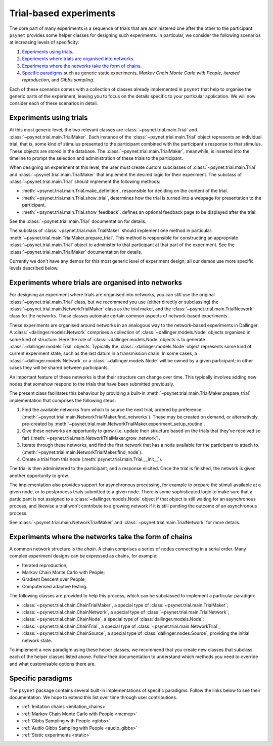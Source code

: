 =======================
Trial-based experiments
=======================

The core part of many experiments is a sequence of trials
that are administered one after the other to the participant.
``psynet`` provides some helper classes for designing
such experiments. In particular, we consider the following scenarios
at increasing levels of specificity:

1. `Experiments using trials`_.

2. `Experiments where trials are organised into networks`_.

3. `Experiments where the networks take the form of chains`_.

4. `Specific paradigms`_ such as generic static experiments,
   *Markov Chain Monte Carlo with People*, *iterated reproduction*,
   and *Gibbs sampling*.

Each of these scenarios comes with a collection of classes already
implemented in ``psynet`` that help to organise the
generic parts of the experiment, leaving you to focus on the
details specific to your particular application.
We will now consider each of these scenarios in detail.

Experiments using trials
------------------------

At this most generic level, the two relevant classes are
:class:`~psynet.trial.main.Trial` and
:class:`~psynet.trial.main.TrialMaker`.
Each instance of the :class:`~psynet.trial.main.Trial`
object represents an individual trial, that is,
some kind of stimulus presented to the participant
combined with the participant's response to that stimulus.
These objects are stored in the database.
The :class:`~psynet.trial.main.TrialMaker`, meanwhile,
is inserted into the timeline to prompt the selection and
administration of these trials to the participant.

When designing an experiment at this level,
the user must create custom subclasses of
:class:`~psynet.trial.main.Trial`
and :class:`~psynet.trial.main.TrialMaker`
that implement the desired logic for their experiment.
The subclass of :class:`~psynet.trial.main.Trial` should
implement the following methods:

* :meth:`~psynet.trial.main.Trial.make_definition`,
  responsible for deciding on the content of the trial.
* :meth:`~psynet.trial.main.Trial.show_trial`,
  determines how the trial is turned into a webpage for presentation to the participant.
* :meth:`~psynet.trial.main.Trial.show_feedback`.
  defines an optional feedback page to be displayed after the trial.

See the :class:`~psynet.trial.main.Trial` documentation for details.

The subclass of :class:`~psynet.trial.main.TrialMaker`
should implement one method in particular:
:meth:`~psynet.trial.main.TrialMaker.prepare_trial`.
This method is responsible for constructing an appropriate
:class:`~psynet.trial.main.Trial` object to
administer to that participant at that part of the experiment.
See the :class:`~psynet.trial.main.TrialMaker` documentation for details.

Currently we don't have any demos for this most generic level of experiment design;
all our demos use more specific levels described below.

Experiments where trials are organised into networks
----------------------------------------------------

For designing an experiment where trials are organised into networks,
you can still use the original :class:`~psynet.trial.main.Trial` class,
but we recommend you use (either directly or subclassing) the
:class:`~psynet.trial.main.NetworkTrialMaker` class
as the trial maker,
and the :class:`~psynet.trial.main.TrialNetwork` class
for the networks.
These classes automate certain
common aspects of network-based experiments.

These experiments are organised around networks
in an analogous way to the network-based experiments in Dallinger.
A :class:`~dallinger.models.Network` comprises a collection of
:class:`~dallinger.models.Node` objects organised in some kind of structure.
Here the role of :class:`~dallinger.models.Node` objects
is to generate :class:`~dallinger.models.Trial` objects.
Typically the :class:`~dallinger.models.Node` object represents some
kind of current experiment state, such as the last datum in a transmission chain.
In some cases, a :class:`~dallinger.models.Network` or a :class:`~dallinger.models.Node`
will be owned by a given participant; in other cases they will be shared
between participants.

An important feature of these networks is that their structure can change
over time. This typically involves adding new nodes that somehow
respond to the trials that have been submitted previously.

The present class facilitates this behaviour by providing
a built-in :meth:`~psynet.trial.main.TrialMaker.prepare_trial`
implementation that comprises the following steps:

1. Find the available networks from which to source the next trial,
   ordered by preference
   (:meth:`~psynet.trial.main.NetworkTrialMaker.find_networks`).
   These may be created on demand, or alternatively pre-created by
   :meth:`~psynet.trial.main.NetworkTrialMaker.experiment_setup_routine`.
2. Give these networks an opportunity to grow (i.e. update their structure
   based on the trials that they've received so far)
   (:meth:`~psynet.trial.main.NetworkTrialMaker.grow_network`).
3. Iterate through these networks, and find the first network that has a
   node available for the participant to attach to.
   (:meth:`~psynet.trial.main.NetworkTrialMaker.find_node`).
4. Create a trial from this node
   (:meth:`psynet.trial.main.Trial.__init__`).

The trial is then administered to the participant, and a response elicited.
Once the trial is finished, the network is given another opportunity to grow.

The implementation also provides support for asynchronous processing,
for example to prepare the stimuli available at a given node,
or to postprocess trials submitted to a given node.
There is some sophisticated logic to make sure that a
participant is not assigned to a :class:`~dallinger.models.Node` object
if that object is still waiting for an asynchronous process,
and likewise a trial won't contribute to a growing network if
it is still pending the outcome of an asynchronous process.

See :class:`~psynet.trial.main.NetworkTrialMaker`
and :class:`~psynet.trial.main.TrialNetwork` for more details.

Experiments where the networks take the form of chains
------------------------------------------------------

A common network structure is the *chain*. A chain comprises a series of nodes
connecting in a serial order. Many complex experiment designs can be expressed
as chains, for example:

* Iterated reproduction;
* Markov Chain Monte Carlo with People;
* Gradient Descent over People;
* Computerised adaptive testing.

The following classes are provided to help this process,
which can be subclassed to implement a particular paradigm:

* :class:`~psynet.trial.chain.ChainTrialMaker`,
  a special type of :class:`~psynet.trial.main.TrialMaker`;

* :class:`~psynet.trial.chain.ChainNetwork`,
  a special type of :class:`~psynet.trial.main.TrialNetwork`;

* :class:`~psynet.trial.chain.ChainNode`,
  a special type of :class:`dallinger.models.Node`;

* :class:`~psynet.trial.chain.ChainTrial`,
  a special type of :class:`~psynet.trial.main.NetworkTrial`;

* :class:`~psynet.trial.chain.ChainSource`,
  a special type of :class:`dallinger.nodes.Source`,
  providing the initial network state.

To implement a new paradigm using these helper classes,
we recommend that you create new classes that subclass each of the
helper classes listed above. Follow their documentation to understand
which methods you need to override and what customisable options
there are.

Specific paradigms
------------------

The ``psynet`` package contains several built-in implementations of specific paradigms.
Follow the links below to see their documentation.
We hope to extend this list over time through user contributions.

* :ref:`Imitation chains <imitation_chains>`

* :ref:`Markov Chain Monte Carlo with People <mcmcp>`

* :ref:`Gibbs Sampling with People <gibbs>`

* :ref:`Audio Gibbs Sampling with People <audio_gibbs>`

* :ref:`Static experiments <static>`
